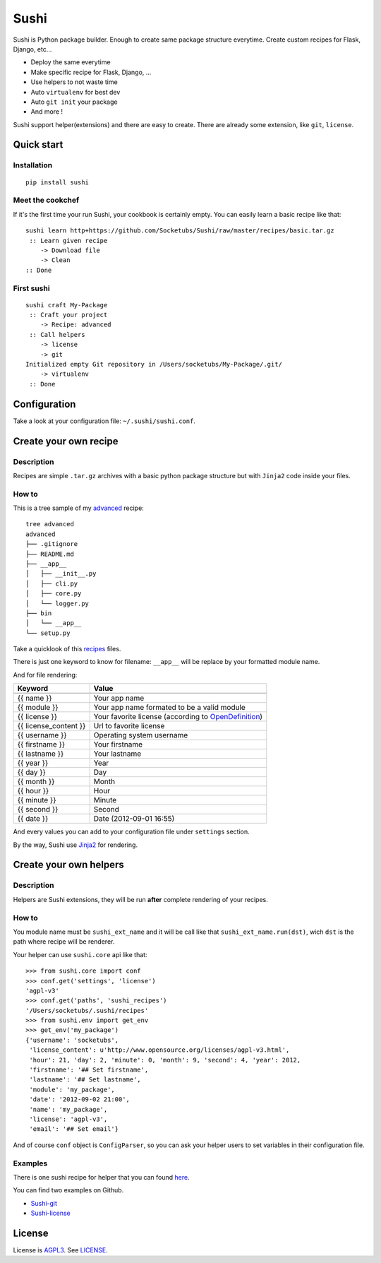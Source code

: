 Sushi
=====

Sushi is Python package builder. Enough to create same package structure everytime. Create custom recipes for Flask, Django, etc...

- Deploy the same everytime
- Make specific recipe for Flask, Django, ...
- Use helpers to not waste time
- Auto ``virtualenv`` for best dev
- Auto ``git init`` your package
- And more !

Sushi support helper(extensions) and there are easy to create. There are already some extension, like ``git``, ``license``.

Quick start
-----------

Installation
~~~~~~~~~~~~

::

    pip install sushi

Meet the cookchef
~~~~~~~~~~~~~~~~~

If it's the first time your run Sushi, your cookbook is certainly empty. You
can easily learn a basic recipe like that:

::

    sushi learn http+https://github.com/Socketubs/Sushi/raw/master/recipes/basic.tar.gz
     :: Learn given recipe
        -> Download file
        -> Clean
    :: Done

First sushi
~~~~~~~~~~~

::

    sushi craft My-Package 
     :: Craft your project
        -> Recipe: advanced
     :: Call helpers
        -> license
        -> git
    Initialized empty Git repository in /Users/socketubs/My-Package/.git/
        -> virtualenv
     :: Done

Configuration
-------------

Take a look at your configuration file: ``~/.sushi/sushi.conf``.

Create your own recipe
----------------------

Description
~~~~~~~~~~~

Recipes are simple ``.tar.gz`` archives with a basic python package
structure but with ``Jinja2`` code inside your files.

How to
~~~~~~

This is a tree sample of my `advanced <https://github.com/Socketubs/Sushi/tree/master/recipes/advanced>`_ recipe:

::

    tree advanced
    advanced
    ├── .gitignore
    ├── README.md
    ├── __app__
    │   ├── __init__.py
    │   ├── cli.py
    │   ├── core.py
    │   └── logger.py
    ├── bin
    │   └── __app__
    └── setup.py

Take a quicklook of this `recipes <https://github.com/Socketubs/Sushi/tree/master/recipes/advanced>`_ files.

There is just one keyword to know for filename: ``__app__`` will be
replace by your formatted module name.

And for file rendering:

=====================  =============
Keyword                Value 
---------------------  -------------
=====================  =============
{{ name }}             Your app name 
{{ module }}           Your app name formated to be a valid module 
{{ license }}          Your favorite license (according to `OpenDefinition <http://licenses.opendefinition.org/licenses/groups/all.json>`_) 
{{ license_content }}  Url to favorite license 
{{ username }}         Operating system username
{{ firstname }}        Your firstname
{{ lastname }}         Your lastname
{{ year }}             Year
{{ day }}              Day
{{ month }}            Month
{{ hour }}             Hour
{{ minute }}           Minute
{{ second }}           Second
{{ date }}             Date (2012-09-01 16:55)
=====================  =============

And every values you can add to your configuration file under
``settings`` section.

By the way, Sushi use `Jinja2 <http://jinja.pocoo.org>`_ for rendering.

Create your own helpers
-----------------------

Description
~~~~~~~~~~~

Helpers are Sushi extensions, they will be run **after** complete
rendering of your recipes.

How to
~~~~~~

You module name must be ``sushi_ext_name`` and it will be call like that
``sushi_ext_name.run(dst)``, wich ``dst`` is the path where recipe will
be renderer.

Your helper can use ``sushi.core`` api like that:

::

    >>> from sushi.core import conf
    >>> conf.get('settings', 'license')
    'agpl-v3'
    >>> conf.get('paths', 'sushi_recipes')
    '/Users/socketubs/.sushi/recipes'
    >>> from sushi.env import get_env
    >>> get_env('my_package')
    {'username': 'socketubs',
     'license_content': u'http://www.opensource.org/licenses/agpl-v3.html',
     'hour': 21, 'day': 2, 'minute': 0, 'month': 9, 'second': 4, 'year': 2012,
     'firstname': '## Set firstname',
     'lastname': '## Set lastname',
     'module': 'my_package',
     'date': '2012-09-02 21:00',
     'name': 'my_package',
     'license': 'agpl-v3',
     'email': '## Set email'}
            

And of course ``conf`` object is ``ConfigParser``, so you can ask your
helper users to set variables in their configuration file.

Examples
~~~~~~~~

There is one sushi recipe for helper that you can found `here <https://github.com/Socketubs/Sushi/raw/master/recipes/helper.tar.gz>`_.

You can find two examples on Github.

-  `Sushi-git <https://github.com/Socketubs/Sushi-git>`_
-  `Sushi-license <https://github.com/Socketubs/Sushi-license>`_

License
-------

License is `AGPL3`_. See `LICENSE`_.

.. _recipes: http://sushi.socketubs.net/recipes
.. _helpers: http://sushi.socketubs.net/helpers
.. _AGPL3: http://www.gnu.org/licenses/agpl.html
.. _LICENSE: https://raw.github.com/Socketubs/Sushi/master/LICENSE